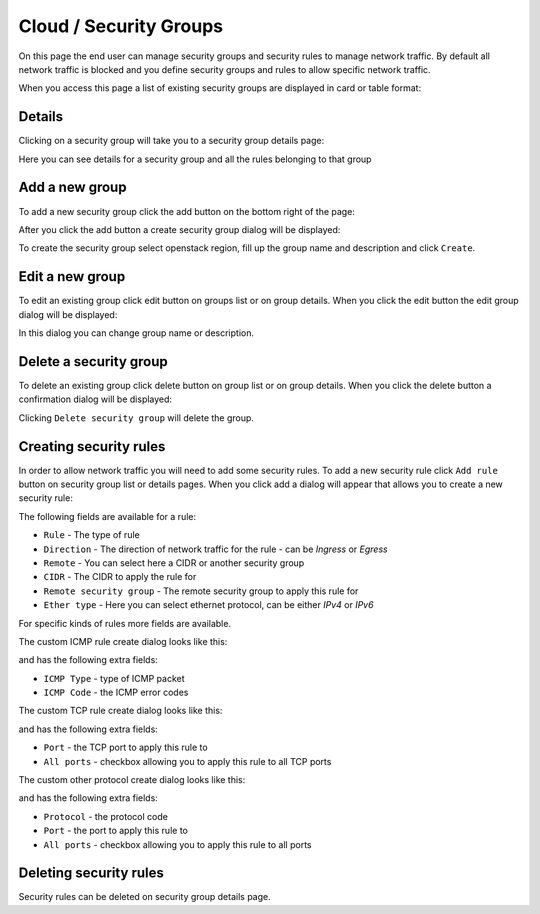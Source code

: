 Cloud / Security Groups
=======================


On this page the end user can manage security groups and security rules to manage network traffic.
By default all network traffic is blocked and you define security groups and rules to allow specific network traffic.

When you access this page a list of existing security groups are displayed in card or table format:

.. image:: /_static/images/enduser/cloud/security-groups/list.png
    :scale: 50%


Details
-------

Clicking on a security group will take you to a security group details page:

.. image:: /_static/images/enduser/cloud/security-groups/details.png

Here you can see details for a security group and all the rules belonging to that group


Add a new group
---------------

To add a new security group click the add button on the bottom right of the page:

.. image:: /_static/images/enduser/cloud/security-groups/add-new.png

After you click the add button a create security group dialog will be displayed:

.. image:: /_static/images/enduser/cloud/security-groups/create.png

To create the security group select openstack region, fill up the group name and description and click ``Create``.


Edit a new group
----------------

To edit an existing group click edit button on groups list or on group details.
When you click the edit button the edit group dialog will be displayed:

.. image:: /_static/images/enduser/cloud/security-groups/edit.png

In this dialog you can change group name or description.


Delete a security group
-----------------------

To delete an existing group click delete button on group list or on group details.
When you click the delete button a confirmation dialog will be displayed:

.. image:: /_static/images/enduser/cloud/security-groups/delete.png

Clicking ``Delete security group`` will delete the group.


Creating security rules
-----------------------

In order to allow network traffic you will need to add some security rules.
To add a new security rule click ``Add rule`` button on security group list or details pages.
When you click add a dialog will appear that allows you to create a new security rule:

.. image:: /_static/images/enduser/cloud/security-groups/add-rule-DNS.png

The following fields are available for a rule:

* ``Rule`` - The type of rule
* ``Direction`` - The direction of network traffic for the rule - can be `Ingress` or `Egress`
* ``Remote`` - You can select here a CIDR or another security group
* ``CIDR`` - The CIDR to apply the rule for
* ``Remote security group`` - The remote security group to apply this rule for
* ``Ether type`` - Here you can select ethernet protocol, can be either `IPv4` or `IPv6`

For specific kinds of rules more fields are available.


The custom ICMP rule create dialog looks like this:

.. image:: /_static/images/enduser/cloud/security-groups/add-rule-custom-ICMP.png

and has the following extra fields:

* ``ICMP Type`` - type of ICMP packet
* ``ICMP Code`` - the ICMP error codes


The custom TCP rule create dialog looks like this:

.. image:: /_static/images/enduser/cloud/security-groups/add-rule-custom-TCP.png

and has the following extra fields:

* ``Port`` - the TCP port to apply this rule to
* ``All ports`` - checkbox allowing you to apply this rule to all TCP ports


The custom other protocol create dialog looks like this:

.. image:: /_static/images/enduser/cloud/security-groups/add-rule-other-protocol.png

and has the following extra fields:

* ``Protocol`` - the protocol code
* ``Port`` - the port to apply this rule to
* ``All ports`` - checkbox allowing you to apply this rule to all ports


Deleting security rules
-----------------------

Security rules can be deleted on security group details page.
